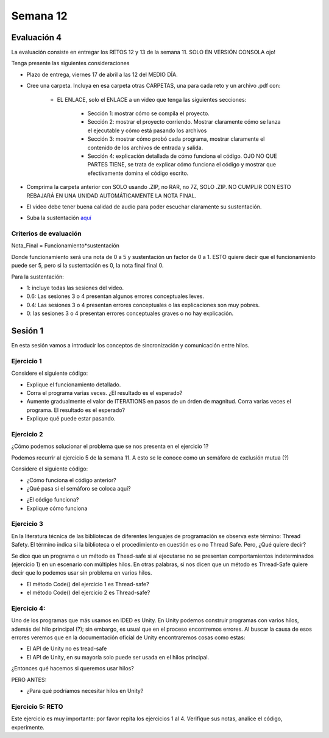 Semana 12
===========

Evaluación 4
-------------
La evaluación consiste en entregar los RETOS 12 y 13 de la semana 11.
SOLO EN VERSIÓN CONSOLA ojo!

Tenga presente las siguientes consideraciones

* Plazo de entrega, viernes 17 de abril a las 12 del MEDIO DÍA.
* Cree una carpeta. Incluya en esa carpeta otras CARPETAS, una para cada reto
  y un archivo .pdf con:

    * EL ENLACE, solo el ENLACE a un video que tenga las siguientes secciones:
    
        * Sección 1: mostrar cómo se compila el proyecto.
        * Sección 2: mostrar el proyecto corriendo. Mostrar claramente cómo se
          lanza el ejecutable y cómo está pasando los archivos
        * Sección 3: mostrar cómo probó cada programa,
          mostrar claramente el contenido de los archivos de entrada y salida.
        * Sección 4: explicación detallada de cómo funciona el código. OJO NO QUE PARTES
          TIENE, se trata de explicar cómo funciona el código y mostrar que efectivamente
          domina el código escrito.

* Comprima la carpeta anterior con SOLO usando .ZIP, no RAR, no 7Z, SOLO .ZIP. NO
  CUMPLIR CON ESTO REBAJARÁ EN UNA UNIDAD AUTOMÁTICAMENTE LA NOTA FINAL.
* El video debe tener buena calidad de audio para poder escuchar claramente su
  sustentación.
* Suba la sustentación `aquí <https://www.dropbox.com/request/Z1wEOWlfUjjEOeLx4CbY>`__

Criterios de evaluación
^^^^^^^^^^^^^^^^^^^^^^^^

Nota_Final = Funcionamiento*sustentación

Donde funcionamiento será una nota de 0 a 5 y sustentación un factor de 0 a 1. ESTO
quiere decir que el funcionamiento puede ser 5, pero si la sustentación es 0, la nota
final final 0.

Para la sustentación:

* 1: incluye todas las sesiones del video.
* 0.6: Las sesiones 3 o 4 presentan algunos errores conceptuales leves.
* 0.4: Las sesiones 3 o 4 presentan errores conceptuales o las explicaciones son muy pobres.
* 0: las sesiones 3 o 4 presentan errores conceptuales graves o no hay explicación.


Sesión 1
---------
En esta sesión vamos a introducir los conceptos de sincronización y comunicación entre hilos.

Ejercicio 1
^^^^^^^^^^^^
Considere el siguiente código:

.. code-block:: csharp
   :lineno-start: 1

    using System;
    using System.Threading;
    
    class HelloWorld {
    
      static int counter = 0;
      const int ITERATIONS = 100;
    
      static void Main() {
          
          Thread t = new Thread(Code);
          t.Start();
          
          Code();
          t.Join();
          
          Console.WriteLine("Counter: {0}",counter);
          
          
      }
      
      static void Code(){
          
          int temporal = 0;
          
          for(int i= 0; i < ITERATIONS; i++){
            temporal = counter;
            temporal++;
            counter = temporal;
          }
      }
    }


* Explique el funcionamiento detallado.
* Corra el programa varias veces. ¿El resultado es el esperado?
* Aumente gradualmente el valor de ITERATIONS en pasos de un órden
  de magnitud. Corra varias veces el programa. El resultado es el esperado?
* Explique qué puede estar pasando.

Ejercicio 2
^^^^^^^^^^^^
¿Cómo podemos solucionar el problema que se nos presenta en el ejercicio 1?

Podemos recurrir al ejercicio 5 de la semana 11. A esto se le conoce como
un semáforo de exclusión mutua (?)

Considere el siguiente código:

.. code-block:: csharp
   :lineno-start: 1

    using System;
    using System.Threading;
    
    class HelloWorld {
    
      static int counter = 0;
      const int ITERATIONS = 1000000;
      static readonly object locker = new object();
    
      static void Main() {
          
          Thread t = new Thread(Code);
          t.Start();
          
          Code();
          t.Join();
          
          Console.WriteLine("Counter: {0}",counter);
          
          
      }
      
      static void Code(){
          
          int temporal = 0;
          
          for(int i= 0; i < ITERATIONS; i++){
           
            lock(locker){
                temporal = counter;
                temporal++;
                counter = temporal;
            }
          }
      }
    }

* ¿Cómo funciona el código anterior?
* ¿Qué pasa si el semáforo se coloca aquí?

.. code-block:: csharp
   :lineno-start: 1

      static void Code(){
          
          int temporal = 0;
          lock(locker){   
            for(int i= 0; i < ITERATIONS; i++){
              temporal = counter;
              temporal++;
              counter = temporal;
            }
          }
      }

* ¿El código funciona?
* Explique cómo funciona

Ejercicio 3
^^^^^^^^^^^^
En la literatura técnica de las bibliotecas de diferentes
lenguajes de programación se observa este término: Thread Safety.
El término indica si la biblioteca o el procedimiento en cuestión
es o no Thread Safe. Pero, ¿Qué quiere decir?


Se dice que un programa o un método es Thead-safe si al ejecutarse
no se presentan comportamientos indeterminados (ejercicio 1) en
un escenario con múltiples hilos. En otras palabras, si nos dicen
que un método es Thread-Safe quiere decir que lo podemos usar sin
problema en varios hilos.

* El método Code() del ejercicio 1 es Thread-safe?
* el método Code() del ejercicio 2 es Thread-safe?

Ejercicio 4:
^^^^^^^^^^^^^
Uno de los programas que más usamos en IDED es Unity. En Unity podemos
construir programas con varios hilos, además del hilo principal (?);
sin embargo, es usual que en el proceso encontremos errores. Al
buscar la causa de esos errores veremos que en la documentación oficial
de Unity encontraremos cosas como estas:

* El API de Unity no es tread-safe
* El API de Unity, en su mayoría solo puede ser usada en el hilos principal.

¿Entonces qué hacemos si queremos usar hilos?

PERO ANTES:

* ¿Para qué podríamos necesitar hilos en Unity?

Ejercicio 5: RETO
^^^^^^^^^^^^^^^^^^
Este ejercicio es muy importante: por favor repita los ejercicios 1 al 4.
Verifique sus notas, analice el código, experimente.
